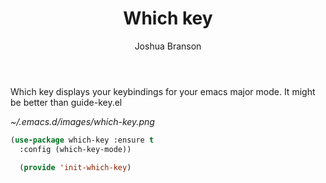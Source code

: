 #+TITLE: Which key
#+Author: Joshua Branson

Which key displays your keybindings for your emacs major mode.  It might be better than guide-key.el

#+CAPTION: Which key displays the current major mode's keybindings
#+NAME:   fig:which-key
[[~/.emacs.d/images/which-key.png]]


#+BEGIN_SRC emacs-lisp
  (use-package which-key :ensure t
    :config (which-key-mode))

    (provide 'init-which-key)
#+END_SRC

#+RESULTS:
: init-which-key
